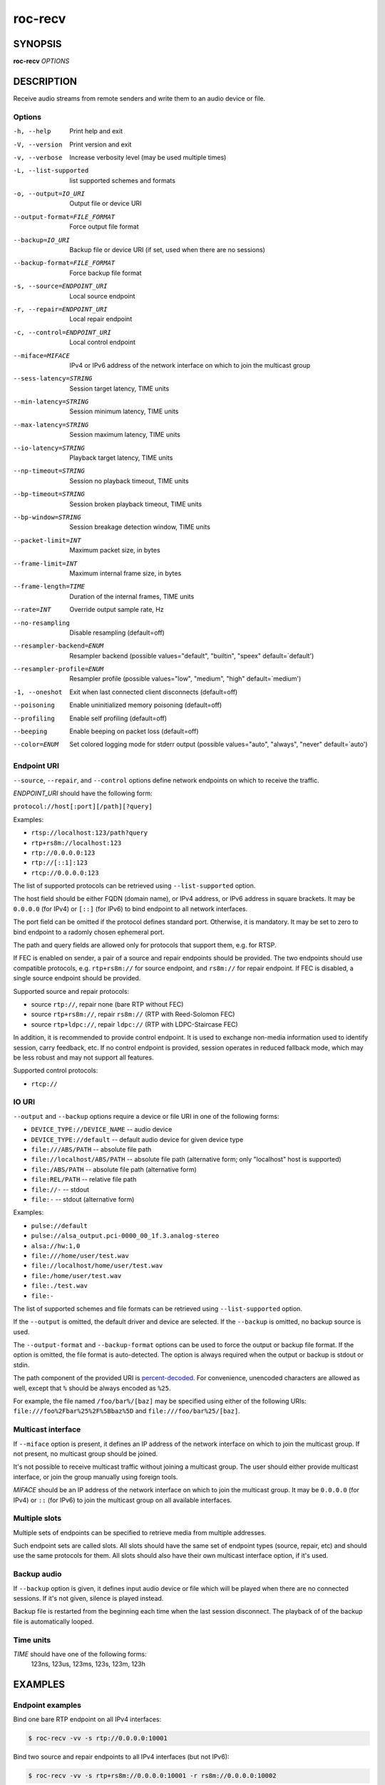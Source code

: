 roc-recv
********

SYNOPSIS
========

**roc-recv** *OPTIONS*

DESCRIPTION
===========

Receive audio streams from remote senders and write them to an audio device or file.

Options
-------

-h, --help                   Print help and exit
-V, --version                Print version and exit
-v, --verbose                Increase verbosity level (may be used multiple times)
-L, --list-supported         list supported schemes and formats
-o, --output=IO_URI          Output file or device URI
--output-format=FILE_FORMAT  Force output file format
--backup=IO_URI              Backup file or device URI (if set, used when there are no sessions)
--backup-format=FILE_FORMAT  Force backup file format
-s, --source=ENDPOINT_URI    Local source endpoint
-r, --repair=ENDPOINT_URI    Local repair endpoint
-c, --control=ENDPOINT_URI   Local control endpoint
--miface=MIFACE              IPv4 or IPv6 address of the network interface on which to join the multicast group
--sess-latency=STRING        Session target latency, TIME units
--min-latency=STRING         Session minimum latency, TIME units
--max-latency=STRING         Session maximum latency, TIME units
--io-latency=STRING          Playback target latency, TIME units
--np-timeout=STRING          Session no playback timeout, TIME units
--bp-timeout=STRING          Session broken playback timeout, TIME units
--bp-window=STRING           Session breakage detection window, TIME units
--packet-limit=INT           Maximum packet size, in bytes
--frame-limit=INT            Maximum internal frame size, in bytes
--frame-length=TIME          Duration of the internal frames, TIME units
--rate=INT                   Override output sample rate, Hz
--no-resampling              Disable resampling  (default=off)
--resampler-backend=ENUM     Resampler backend  (possible values="default", "builtin", "speex" default=`default')
--resampler-profile=ENUM     Resampler profile  (possible values="low", "medium", "high" default=`medium')
-1, --oneshot                Exit when last connected client disconnects (default=off)
--poisoning                  Enable uninitialized memory poisoning (default=off)
--profiling                  Enable self profiling  (default=off)
--beeping                    Enable beeping on packet loss  (default=off)
--color=ENUM                 Set colored logging mode for stderr output (possible values="auto", "always", "never" default=`auto')

Endpoint URI
------------

``--source``, ``--repair``, and ``--control`` options define network endpoints on which to receive the traffic.

*ENDPOINT_URI* should have the following form:

``protocol://host[:port][/path][?query]``

Examples:

- ``rtsp://localhost:123/path?query``
- ``rtp+rs8m://localhost:123``
- ``rtp://0.0.0.0:123``
- ``rtp://[::1]:123``
- ``rtcp://0.0.0.0:123``

The list of supported protocols can be retrieved using ``--list-supported`` option.

The host field should be either FQDN (domain name), or IPv4 address, or IPv6 address in square brackets. It may be ``0.0.0.0`` (for IPv4) or ``[::]`` (for IPv6) to bind endpoint to all network interfaces.

The port field can be omitted if the protocol defines standard port. Otherwise, it is mandatory. It may be set to zero to bind endpoint to a radomly chosen ephemeral port.

The path and query fields are allowed only for protocols that support them, e.g. for RTSP.

If FEC is enabled on sender, a pair of a source and repair endpoints should be provided. The two endpoints should use compatible protocols, e.g. ``rtp+rs8m://`` for source endpoint, and ``rs8m://`` for repair endpoint. If FEC is disabled, a single source endpoint should be provided.

Supported source and repair protocols:

- source ``rtp://``, repair none (bare RTP without FEC)
- source ``rtp+rs8m://``, repair ``rs8m://`` (RTP with Reed-Solomon FEC)
- source ``rtp+ldpc://``, repair ``ldpc://`` (RTP with LDPC-Staircase FEC)

In addition, it is recommended to provide control endpoint. It is used to exchange non-media information used to identify session, carry feedback, etc. If no control endpoint is provided, session operates in reduced fallback mode, which may be less robust and may not support all features.

Supported control protocols:

- ``rtcp://``

IO URI
------

``--output`` and ``--backup`` options require a device or file URI in one of the following forms:

- ``DEVICE_TYPE://DEVICE_NAME`` -- audio device
- ``DEVICE_TYPE://default`` -- default audio device for given device type
- ``file:///ABS/PATH`` -- absolute file path
- ``file://localhost/ABS/PATH`` -- absolute file path (alternative form; only "localhost" host is supported)
- ``file:/ABS/PATH`` -- absolute file path (alternative form)
- ``file:REL/PATH`` -- relative file path
- ``file://-`` -- stdout
- ``file:-`` -- stdout (alternative form)

Examples:

- ``pulse://default``
- ``pulse://alsa_output.pci-0000_00_1f.3.analog-stereo``
- ``alsa://hw:1,0``
- ``file:///home/user/test.wav``
- ``file://localhost/home/user/test.wav``
- ``file:/home/user/test.wav``
- ``file:./test.wav``
- ``file:-``

The list of supported schemes and file formats can be retrieved using ``--list-supported`` option.

If the ``--output`` is omitted, the default driver and device are selected.
If the ``--backup`` is omitted, no backup source is used.

The ``--output-format`` and ``--backup-format`` options can be used to force the output or backup file format. If the option is omitted, the file format is auto-detected. The option is always required when the output or backup is stdout or stdin.

The path component of the provided URI is `percent-decoded <https://en.wikipedia.org/wiki/Percent-encoding>`_. For convenience, unencoded characters are allowed as well, except that ``%`` should be always encoded as ``%25``.

For example, the file named ``/foo/bar%/[baz]`` may be specified using either of the following URIs: ``file:///foo%2Fbar%25%2F%5Bbaz%5D`` and ``file:///foo/bar%25/[baz]``.

Multicast interface
-------------------

If ``--miface`` option is present, it defines an IP address of the network interface on which to join the multicast group. If not present, no multicast group should be joined.

It's not possible to receive multicast traffic without joining a multicast group. The user should either provide multicast interface, or join the group manually using foreign tools.

*MIFACE* should be an IP address of the network interface on which to join the multicast group. It may be ``0.0.0.0`` (for IPv4) or ``::`` (for IPv6) to join the multicast group on all available interfaces.

Multiple slots
--------------

Multiple sets of endpoints can be specified to retrieve media from multiple addresses.

Such endpoint sets are called slots. All slots should have the same set of endpoint types (source, repair, etc) and should use the same protocols for them. All slots should also have their own multicast interface option, if it's used.

Backup audio
------------

If ``--backup`` option is given, it defines input audio device or file which will be played when there are no connected sessions. If it's not given, silence is played instead.

Backup file is restarted from the beginning each time when the last session disconnect. The playback of of the backup file is automatically looped.

Time units
----------

*TIME* should have one of the following forms:
  123ns, 123us, 123ms, 123s, 123m, 123h

EXAMPLES
========

Endpoint examples
-----------------

Bind one bare RTP endpoint on all IPv4 interfaces:

.. code::

    $ roc-recv -vv -s rtp://0.0.0.0:10001

Bind two source and repair endpoints to all IPv4 interfaces (but not IPv6):

.. code::

    $ roc-recv -vv -s rtp+rs8m://0.0.0.0:10001 -r rs8m://0.0.0.0:10002

Bind two source and repair endpoints to all IPv6 interfaces (but not IPv4):

.. code::

    $ roc-recv -vv -s rtp+rs8m://[::]:10001 -r rs8m://[::]:10002

Bind two source and repair endpoints to a particular network interface:

.. code::

    $ roc-recv -vv -s rtp+rs8m://192.168.0.3:10001 -r rs8m://192.168.0.3:10002

Bind three source, repair, and control endpoints:

.. code::

    $ roc-recv -vv \
        -s rtp+rs8m://192.168.0.3:10001 -r rs8m://192.168.0.3:10002 -c rtcp://192.168.0.3:10003

Bind two source and repair endpoints to a particular multicast address and join to a multicast group on a particular network interface:

.. code::

    $ roc-recv -vv -s rtp+rs8m://225.1.2.3:10001 -r rs8m://225.1.2.3:10002 --miface 192.168.0.3

Bind two sets of source, repair, and control endpoints:

.. code::

    $ roc-recv -vv \
        -s rtp+rs8m://192.168.0.3:10001 -r rs8m://192.168.0.3:10002 -c rtcp://192.168.0.3:10003 \
        -s rtp+rs8m://198.214.0.7:10001 -r rs8m://198.214.0.7:10002 -c rtcp://198.214.0.7:10003

I/O examples
------------

Output to the default ALSA device:

.. code::

    $ roc-recv -vv -s rtp://0.0.0.0:10001 -o alsa://default

Output to a specific PulseAudio device:

.. code::

    $ roc-recv -vv -s rtp://0.0.0.0:10001 -o pulse://alsa_input.pci-0000_00_1f.3.analog-stereo

Output to a file in WAV format (guess format by extension):

.. code::

    $ roc-recv -vv -s rtp://0.0.0.0:10001 -o file:./output.wav

Output to a file in WAV format (specify format manually):

.. code::

    $ roc-recv -vv -s rtp://0.0.0.0:10001 -o file:./output --output-format wav

Output to stdout in WAV format:

.. code::

    $ roc-recv -vv -s rtp://0.0.0.0:10001 -o file:- --output-format wav >./output.wav

Output to a file in WAV format (absolute path):

.. code::

    $ roc-recv -vv -s rtp://0.0.0.0:10001 -o file:///home/user/output.wav

Specify backup file:

.. code::

    $ roc-recv -vv -s rtp://0.0.0.0:10001 --backup file:./backup.wav

Tuning examples
---------------

Force a specific rate on the output device:

.. code::

    $ roc-recv -vv -s rtp://0.0.0.0:10001 --rate=44100

Select the LDPC-Staircase FEC scheme:

.. code::

    $ roc-recv -vv -s rtp+ldpc://0.0.0.0:10001 -r ldpc://0.0.0.0:10002

Select higher session latency and timeouts:

.. code::

    $ roc-recv -vv -s rtp://0.0.0.0:10001 \
        --sess-latency=5s --min-latency=-1s --max-latency=10s --np-timeout=10s --bp-timeout=10s

Select higher I/O latency:

.. code::

    $ roc-recv -vv -s rtp://0.0.0.0:10001 \
        --io-latency=200ms

Select resampler profile:

.. code::

    $ roc-recv -vv -s rtp://0.0.0.0:10001 \
        --resampler-profile=high

SEE ALSO
========

:manpage:`roc-send(1)`, and the Roc web site at https://roc-streaming.org/

BUGS
====

Please report any bugs found via GitHub (https://github.com/roc-streaming/roc-toolkit/).

AUTHORS
=======

See `authors <https://roc-streaming.org/toolkit/docs/about_project/authors.html>`_ page on the website for a list of maintainers and contributors.
